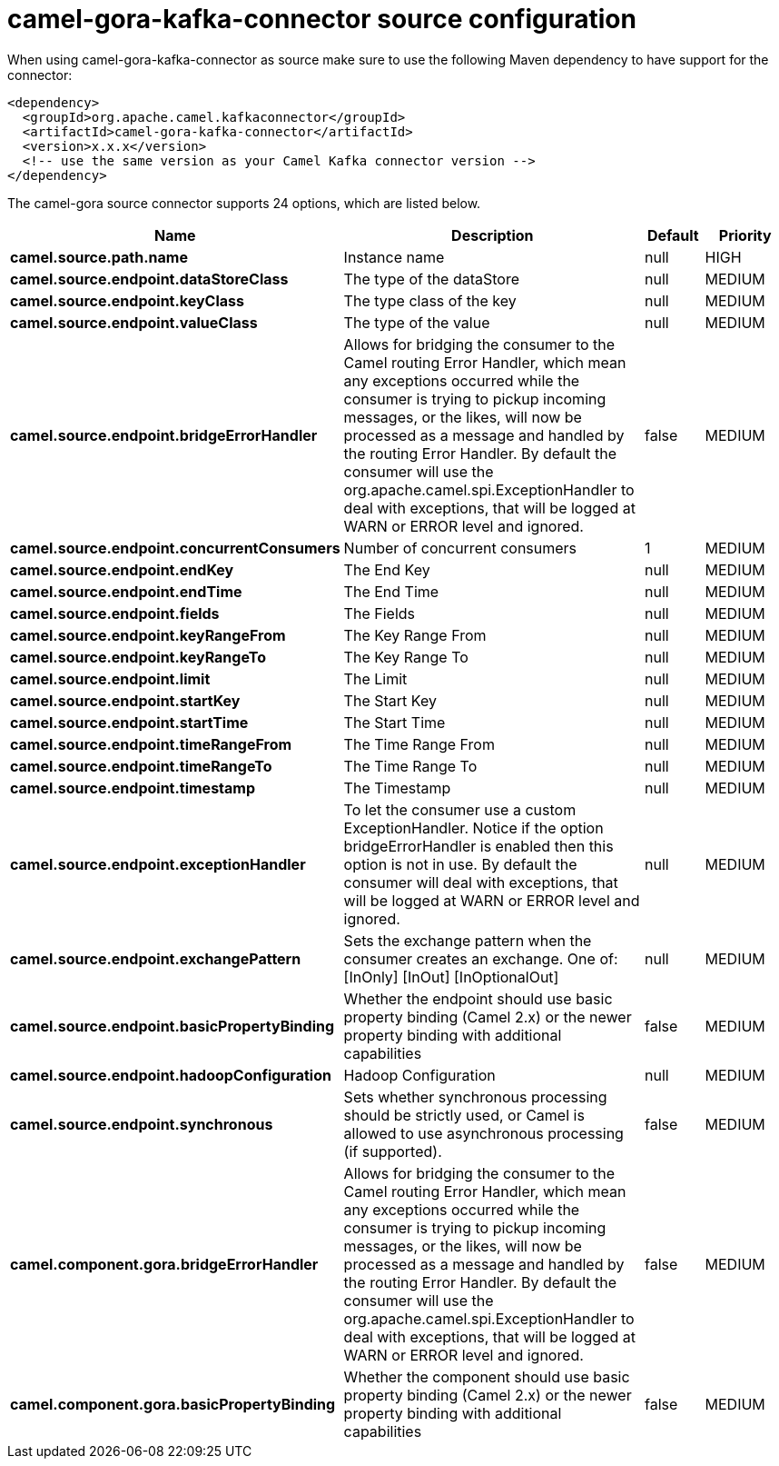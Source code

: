 // kafka-connector options: START
[[camel-gora-kafka-connector-source]]
= camel-gora-kafka-connector source configuration

When using camel-gora-kafka-connector as source make sure to use the following Maven dependency to have support for the connector:

[source,xml]
----
<dependency>
  <groupId>org.apache.camel.kafkaconnector</groupId>
  <artifactId>camel-gora-kafka-connector</artifactId>
  <version>x.x.x</version>
  <!-- use the same version as your Camel Kafka connector version -->
</dependency>
----


The camel-gora source connector supports 24 options, which are listed below.



[width="100%",cols="2,5,^1,2",options="header"]
|===
| Name | Description | Default | Priority
| *camel.source.path.name* | Instance name | null | HIGH
| *camel.source.endpoint.dataStoreClass* | The type of the dataStore | null | MEDIUM
| *camel.source.endpoint.keyClass* | The type class of the key | null | MEDIUM
| *camel.source.endpoint.valueClass* | The type of the value | null | MEDIUM
| *camel.source.endpoint.bridgeErrorHandler* | Allows for bridging the consumer to the Camel routing Error Handler, which mean any exceptions occurred while the consumer is trying to pickup incoming messages, or the likes, will now be processed as a message and handled by the routing Error Handler. By default the consumer will use the org.apache.camel.spi.ExceptionHandler to deal with exceptions, that will be logged at WARN or ERROR level and ignored. | false | MEDIUM
| *camel.source.endpoint.concurrentConsumers* | Number of concurrent consumers | 1 | MEDIUM
| *camel.source.endpoint.endKey* | The End Key | null | MEDIUM
| *camel.source.endpoint.endTime* | The End Time | null | MEDIUM
| *camel.source.endpoint.fields* | The Fields | null | MEDIUM
| *camel.source.endpoint.keyRangeFrom* | The Key Range From | null | MEDIUM
| *camel.source.endpoint.keyRangeTo* | The Key Range To | null | MEDIUM
| *camel.source.endpoint.limit* | The Limit | null | MEDIUM
| *camel.source.endpoint.startKey* | The Start Key | null | MEDIUM
| *camel.source.endpoint.startTime* | The Start Time | null | MEDIUM
| *camel.source.endpoint.timeRangeFrom* | The Time Range From | null | MEDIUM
| *camel.source.endpoint.timeRangeTo* | The Time Range To | null | MEDIUM
| *camel.source.endpoint.timestamp* | The Timestamp | null | MEDIUM
| *camel.source.endpoint.exceptionHandler* | To let the consumer use a custom ExceptionHandler. Notice if the option bridgeErrorHandler is enabled then this option is not in use. By default the consumer will deal with exceptions, that will be logged at WARN or ERROR level and ignored. | null | MEDIUM
| *camel.source.endpoint.exchangePattern* | Sets the exchange pattern when the consumer creates an exchange. One of: [InOnly] [InOut] [InOptionalOut] | null | MEDIUM
| *camel.source.endpoint.basicPropertyBinding* | Whether the endpoint should use basic property binding (Camel 2.x) or the newer property binding with additional capabilities | false | MEDIUM
| *camel.source.endpoint.hadoopConfiguration* | Hadoop Configuration | null | MEDIUM
| *camel.source.endpoint.synchronous* | Sets whether synchronous processing should be strictly used, or Camel is allowed to use asynchronous processing (if supported). | false | MEDIUM
| *camel.component.gora.bridgeErrorHandler* | Allows for bridging the consumer to the Camel routing Error Handler, which mean any exceptions occurred while the consumer is trying to pickup incoming messages, or the likes, will now be processed as a message and handled by the routing Error Handler. By default the consumer will use the org.apache.camel.spi.ExceptionHandler to deal with exceptions, that will be logged at WARN or ERROR level and ignored. | false | MEDIUM
| *camel.component.gora.basicPropertyBinding* | Whether the component should use basic property binding (Camel 2.x) or the newer property binding with additional capabilities | false | MEDIUM
|===
// kafka-connector options: END

